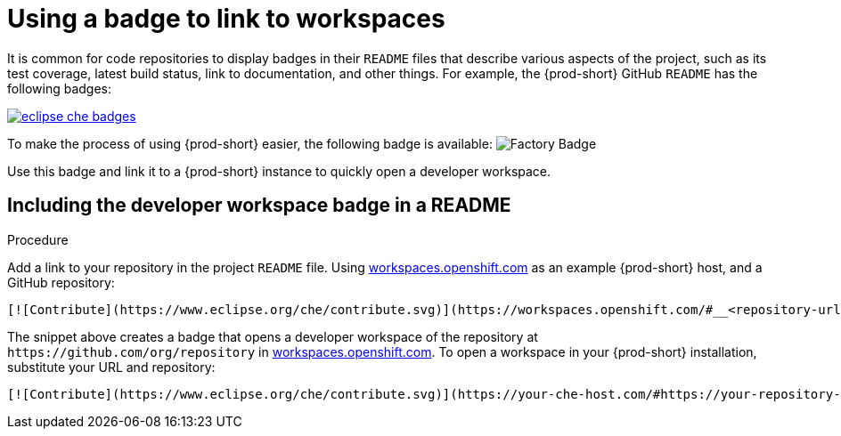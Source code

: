 [id="using-a-badge-to-link-to-workspaces_{context}"]
= Using a badge to link to workspaces

It is common for code repositories to display badges in their `README` files that describe various aspects of the project, such as its test coverage, latest build status, link to documentation, and other things. For example, the {prod-short} GitHub `README` has the following badges:

image::workspace_button/eclipse_che_badges.png[link="../_images/workspace_button/eclipse_che_badges.png"]

To make the process of using {prod-short} easier, the following badge is available: image:https://www.eclipse.org/che/contribute.svg[Factory Badge]

Use this badge and link it to a {prod-short} instance to quickly open a developer workspace.


== Including the developer workspace badge in a README

.Procedure

Add a link to your repository in the project `README` file. Using link:https://workspaces.openshift.com[workspaces.openshift.com] as an example {prod-short} host, and a GitHub repository:

----
[![Contribute](https://www.eclipse.org/che/contribute.svg)](https://workspaces.openshift.com/#__<repository-url>__)
----

The snippet above creates a badge that opens a developer workspace of the repository at `+https://github.com/org/repository+` in link:https://workspaces.openshift.com/[workspaces.openshift.com]. To open a workspace in your {prod-short} installation, substitute your URL and repository:

----
[![Contribute](https://www.eclipse.org/che/contribute.svg)](https://your-che-host.com/#https://your-repository-url)
----

